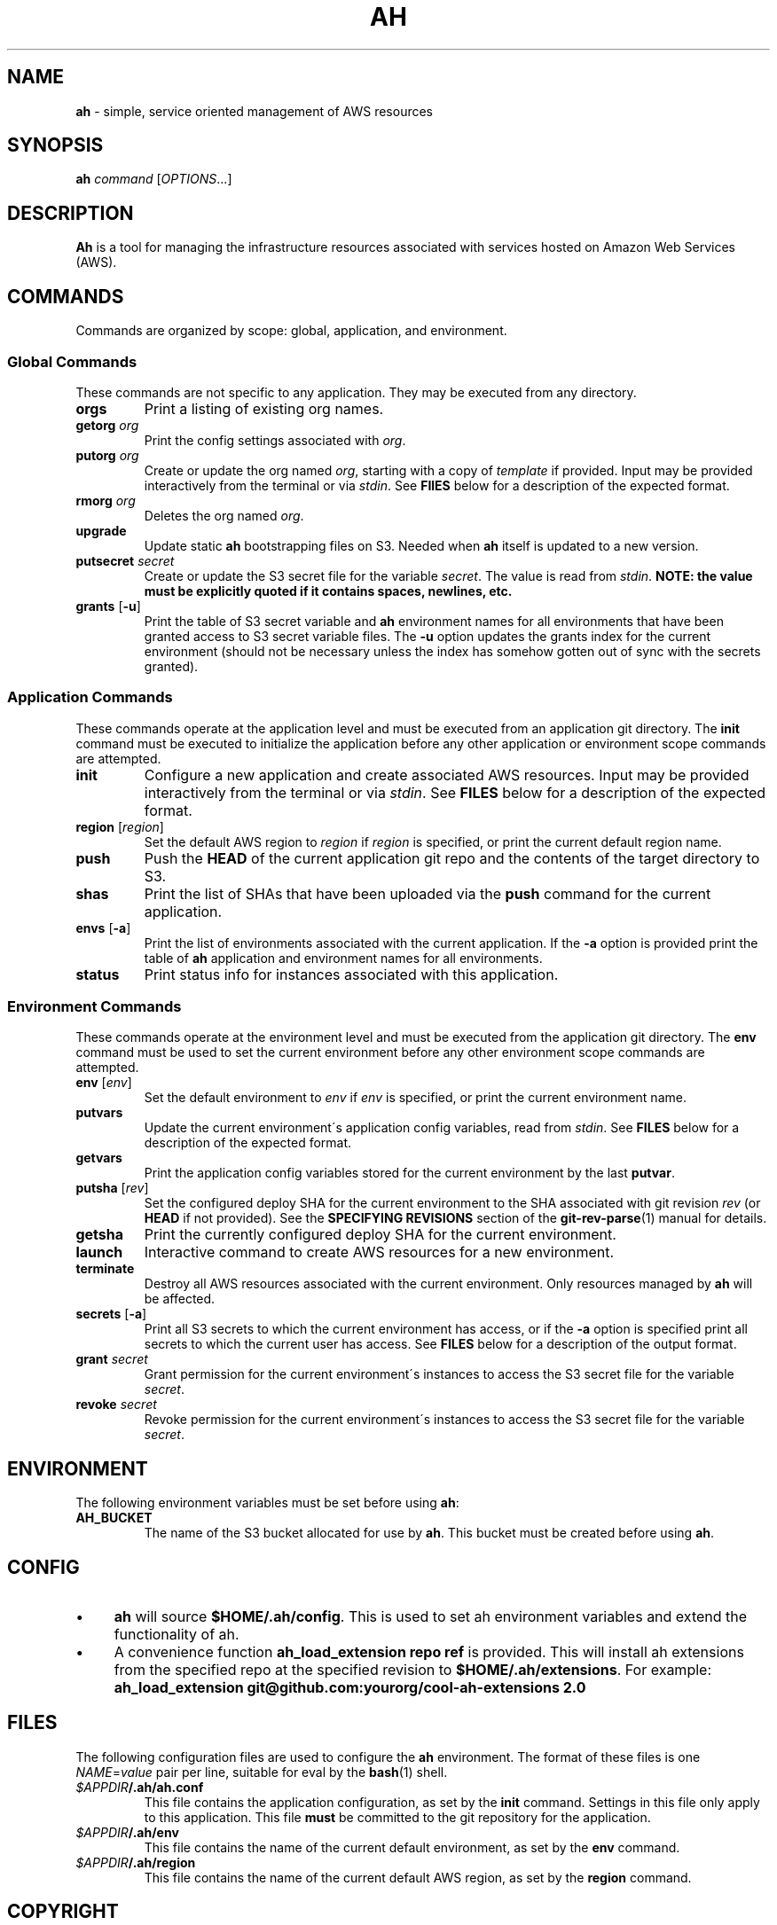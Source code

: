 .\" generated with Ronn/v0.7.3
.\" http://github.com/rtomayko/ronn/tree/0.7.3
.
.TH "AH" "1" "April 2017" "" "AH MANUAL"
.
.SH "NAME"
\fBah\fR \- simple, service oriented management of AWS resources
.
.SH "SYNOPSIS"
\fBah\fR \fIcommand\fR [\fIOPTIONS\fR\.\.\.]
.
.SH "DESCRIPTION"
\fBAh\fR is a tool for managing the infrastructure resources associated with services hosted on Amazon Web Services (AWS)\.
.
.SH "COMMANDS"
Commands are organized by scope: global, application, and environment\.
.
.SS "Global Commands"
These commands are not specific to any application\. They may be executed from any directory\.
.
.TP
\fBorgs\fR
Print a listing of existing org names\.
.
.TP
\fBgetorg\fR \fIorg\fR
Print the config settings associated with \fIorg\fR\.
.
.TP
\fBputorg\fR \fIorg\fR
Create or update the org named \fIorg\fR, starting with a copy of \fItemplate\fR if provided\. Input may be provided interactively from the terminal or via \fIstdin\fR\. See \fBFIlES\fR below for a description of the expected format\.
.
.TP
\fBrmorg\fR \fIorg\fR
Deletes the org named \fIorg\fR\.
.
.TP
\fBupgrade\fR
Update static \fBah\fR bootstrapping files on S3\. Needed when \fBah\fR itself is updated to a new version\.
.
.TP
\fBputsecret\fR \fIsecret\fR
Create or update the S3 secret file for the variable \fIsecret\fR\. The value is read from \fIstdin\fR\. \fBNOTE: the value must be explicitly quoted if it contains spaces, newlines, etc\.\fR
.
.TP
\fBgrants\fR [\fB\-u\fR]
Print the table of S3 secret variable and \fBah\fR environment names for all environments that have been granted access to S3 secret variable files\. The \fB\-u\fR option updates the grants index for the current environment (should not be necessary unless the index has somehow gotten out of sync with the secrets granted)\.
.
.SS "Application Commands"
These commands operate at the application level and must be executed from an application git directory\. The \fBinit\fR command must be executed to initialize the application before any other application or environment scope commands are attempted\.
.
.TP
\fBinit\fR
Configure a new application and create associated AWS resources\. Input may be provided interactively from the terminal or via \fIstdin\fR\. See \fBFILES\fR below for a description of the expected format\.
.
.TP
\fBregion\fR [\fIregion\fR]
Set the default AWS region to \fIregion\fR if \fIregion\fR is specified, or print the current default region name\.
.
.TP
\fBpush\fR
Push the \fBHEAD\fR of the current application git repo and the contents of the target directory to S3\.
.
.TP
\fBshas\fR
Print the list of SHAs that have been uploaded via the \fBpush\fR command for the current application\.
.
.TP
\fBenvs\fR [\fB\-a\fR]
Print the list of environments associated with the current application\. If the \fB\-a\fR option is provided print the table of \fBah\fR application and environment names for all environments\.
.
.TP
\fBstatus\fR
Print status info for instances associated with this application\.
.
.SS "Environment Commands"
These commands operate at the environment level and must be executed from the application git directory\. The \fBenv\fR command must be used to set the current environment before any other environment scope commands are attempted\.
.
.TP
\fBenv\fR [\fIenv\fR]
Set the default environment to \fIenv\fR if \fIenv\fR is specified, or print the current environment name\.
.
.TP
\fBputvars\fR
Update the current environment\'s application config variables, read from \fIstdin\fR\. See \fBFILES\fR below for a description of the expected format\.
.
.TP
\fBgetvars\fR
Print the application config variables stored for the current environment by the last \fBputvar\fR\.
.
.TP
\fBputsha\fR [\fIrev\fR]
Set the configured deploy SHA for the current environment to the SHA associated with git revision \fIrev\fR (or \fBHEAD\fR if not provided)\. See the \fBSPECIFYING REVISIONS\fR section of the \fBgit\-rev\-parse\fR(1) manual for details\.
.
.TP
\fBgetsha\fR
Print the currently configured deploy SHA for the current environment\.
.
.TP
\fBlaunch\fR
Interactive command to create AWS resources for a new environment\.
.
.TP
\fBterminate\fR
Destroy all AWS resources associated with the current environment\. Only resources managed by \fBah\fR will be affected\.
.
.TP
\fBsecrets\fR [\fB\-a\fR]
Print all S3 secrets to which the current environment has access, or if the \fB\-a\fR option is specified print all secrets to which the current user has access\. See \fBFILES\fR below for a description of the output format\.
.
.TP
\fBgrant\fR \fIsecret\fR
Grant permission for the current environment\'s instances to access the S3 secret file for the variable \fIsecret\fR\.
.
.TP
\fBrevoke\fR \fIsecret\fR
Revoke permission for the current environment\'s instances to access the S3 secret file for the variable \fIsecret\fR\.
.
.SH "ENVIRONMENT"
The following environment variables must be set before using \fBah\fR:
.
.TP
\fBAH_BUCKET\fR
The name of the S3 bucket allocated for use by \fBah\fR\. This bucket must be created before using \fBah\fR\.
.
.SH "CONFIG"
.
.IP "\(bu" 4
\fBah\fR will source \fB$HOME/\.ah/config\fR\. This is used to set ah environment variables and extend the functionality of ah\.
.
.IP "\(bu" 4
A convenience function \fBah_load_extension repo ref\fR is provided\. This will install ah extensions from the specified repo at the specified revision to \fB$HOME/\.ah/extensions\fR\. For example: \fBah_load_extension git@github\.com:yourorg/cool\-ah\-extensions 2\.0\fR
.
.IP "" 0
.
.SH "FILES"
The following configuration files are used to configure the \fBah\fR environment\. The format of these files is one \fINAME\fR=\fIvalue\fR pair per line, suitable for eval by the \fBbash\fR(1) shell\.
.
.TP
\fI$APPDIR\fR\fB/\.ah/ah\.conf\fR
This file contains the application configuration, as set by the \fBinit\fR command\. Settings in this file only apply to this application\. This file \fBmust\fR be committed to the git repository for the application\.
.
.TP
\fI$APPDIR\fR\fB/\.ah/env\fR
This file contains the name of the current default environment, as set by the \fBenv\fR command\.
.
.TP
\fI$APPDIR\fR\fB/\.ah/region\fR
This file contains the name of the current default AWS region, as set by the \fBregion\fR command\.
.
.SH "COPYRIGHT"
Copyright \(co 2017 Adzerk \fB<engineering@adzerk\.com>\fR, distributed under the Eclipse Public License, version 1\.0\. This is free software: you are free to change and redistribute it\. There is NO WARRANTY, to the extent permitted by law\.
.
.SH "SEE ALSO"
\fBah\fR(8), \fBaws\fR(1), \fBgit\fR(1)
